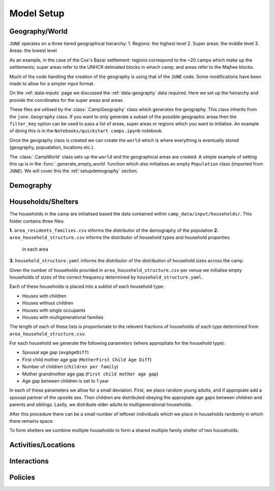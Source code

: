 .. _modelsetup:

Model Setup
===========

.. _setup-geography:

Geography/World
---------------

``JUNE`` operates on a three tiered geographical hierarchy:
1. Regions: the highest level
2. Super areas: the middle level
3. Areas: the lowest level

As an example, in the case of the Cox's Bazar settlement: regions
correspond to the ~20 camps which make up the settlements; super areas
refer to the UNHCR deliniated blocks in whach camp; and areas refer to
the Majhee blocks.

Much of the code handling the creation of the geography is using that
of the ``JUNE`` code. Some modifications have been made to allow for a
simpler input format.

On the :ref:`data-inputs` page we discussed the :ref:`data-geography` data required. Here we set up the heirarchy and provide the
coordinates for the super areas and areas.

These files are utilised by the :class:`.CampGeography` class which
generates the geography. This class inherits from the ``june.Geography``
class. If you want to only generate a subset of the
possible geographic areas then the ``filter_key`` option can be used
to pass a list of areas, super areas or regions which you want to
initialise. An example of doing this is in the ``Notebooks/quickstart camps.ipynb`` notebook.

Once the geography class is created we can create the ``world`` which
is where everything is eventually stored (geography, popualation,
locations etc.).

The :class:`.CampWorld` class sets up the ``world`` and the
geographical areas are created. A simple example of setting this up is
in the :func:`.generate_empty_world` function which also initialises
an empty ``Population`` class (imported from ``JUNE``). We will cover
this the :ref:`setupdemography` section.

.. _setup-demography: 

Demography
----------

Households/Shelters
-------------------

The households in the camp are initialised based the data contained within ``camp_data/input/households/``.
This folder contains three files:

**1.** ``area_residents_families.csv`` informs the distributor of the demography of the population
**2.** ``area_household_structure.csv`` informs the distributor of household types and household properties 
   in each area
**3.** ``household_structure.yaml`` informs the distributor of the distribution of household sizes across the camp

Given the number of households provided in ``area_household_structure.csv`` per venue we initialise empty households of sizes
of the correct frequency determined by ``household_structure.yaml``.

Each of these households is placed into a sublist of each household
type:

- Houses with children
- Houses without children
- Houses with single occupants
- Houses with multigenerational families
   
The length of each of these lists is proportionate to the relevent fractions of households of each type determined from 
``area_household_structure.csv``.

For each household we generate the following parameters (where
appropitate for the household type):

- Spousal age gap (``avgAgeDiff``)
- First child mother age gap (``MotherFirst Child Age Diff``)
- Number of children (``children per family``)
- Mother grandmother age gap (``First child mother age gap``)
- Age gap between children is set to 1 year
  
In each of these parameters we allow for a small deviation. First, we place random young adults, and if appropiate add a spousal 
partner of the oposite sex. Then children are distributed obeying the appropiate age gaps between children and parents and siblings.
Lastly, we distribute older adults to multigenerational households.

After this procedure there can be a small number of leftover individuals which we place in households randomly in which there remains 
space.

To form shelters we combine multiple households to form a shared multiple family shelter of two households.


Activities/Locations
--------------------

.. _setup-interactions:
  
Interactions
------------


Policies
--------




